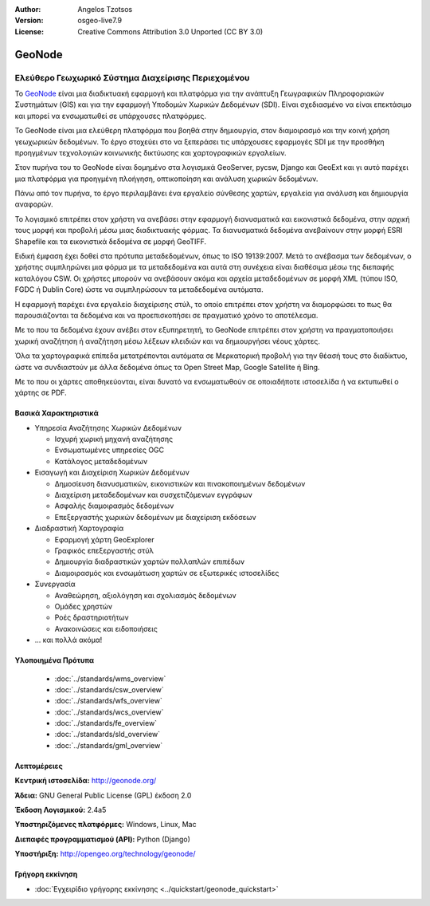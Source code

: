 :Author: Angelos Tzotsos
:Version: osgeo-live7.9
:License: Creative Commons Attribution 3.0 Unported (CC BY 3.0)

.. image:: /images/project_logos/logo-geonode.jpg
  :alt: project logo
  :align: right
  :target: http://geonode.org

.. image:: /images/logos/OSGeo_project.png
    :scale: 100
    :alt: OSGeo Project
    :align: right
    :target: http://www.osgeo.org


GeoNode
================================================================================

Ελεύθερο Γεωχωρικό Σύστημα Διαχείρισης Περιεχομένου
~~~~~~~~~~~~~~~~~~~~~~~~~~~~~~~~~~~~~~~~~~~~~~~~~~~~~~~~~~~~~~~~~~~~~~~~~~~~~~~~

Το `GeoNode <http://geonode.org>`_ είναι μια διαδικτυακή εφαρμογή και πλατφόρμα για την ανάπτυξη Γεωγραφικών Πληροφοριακών Συστημάτων (GIS) και για την εφαρμογή Υποδομών Χωρικών Δεδομένων (SDI). Είναι σχεδιασμένο να είναι επεκτάσιμο και μπορεί να ενσωματωθεί σε υπάρχουσες πλατφόρμες.

Το GeoNode είναι μια ελεύθερη πλατφόρμα που βοηθά στην δημιουργία, στον διαμοιρασμό και την κοινή χρήση  γεωχωρικών δεδομένων. Το έργο στοχεύει στο να ξεπεράσει τις υπάρχουσες εφαρμογές SDI με την προσθήκη προηγμένων τεχνολογιών κοινωνικής δικτύωσης και χαρτογραφικών εργαλείων.

Στον πυρήνα του το GeoNode είναι δομημένο στα λογισμικά GeoServer, pycsw, Django και GeoExt και γι αυτό παρέχει μια πλατφόρμα για προηγμένη πλοήγηση, οπτικοποίηση και ανάλυση χωρικών δεδομένων.

Πάνω από τον πυρήνα, το έργο περιλαμβάνει ένα εργαλείο σύνθεσης χαρτών, εργαλεία για ανάλυση και δημιουργία αναφορών.

Το λογισμικό επιτρέπει στον χρήστη να ανεβάσει στην εφαρμογή διανυσματικά και εικονιστικά δεδομένα, στην αρχική τους μορφή και προβολή μέσω μιας διαδικτυακής φόρμας. Τα διανυσματικά δεδομένα ανεβαίνουν στην μορφή ESRI Shapefile και τα εικονιστικά δεδομένα σε μορφή GeoTIFF.

Ειδική έμφαση έχει δοθεί στα πρότυπα μεταδεδομένων, όπως το ISO 19139:2007. Μετά το ανέβασμα των δεδομένων, ο χρήστης συμπληρώνει μια φόρμα με τα μεταδεδομένα και αυτά στη συνέχεια είναι διαθέσιμα μέσω της διεπαφής καταλόγου CSW. Οι χρήστες μπορούν να ανεβάσουν ακόμα και αρχεία μεταδεδομένων σε μορφή XML (τύπου ISO, FGDC ή Dublin Core) ώστε να συμπληρώσουν τα μεταδεδομένα αυτόματα.

Η εφαρμογή παρέχει ένα εργαλείο διαχείρισης στύλ, το οποίο επιτρέπει στον χρήστη να διαμορφώσει το πως θα παρουσιάζονται τα δεδομένα και να προεπισκοπήσει σε πραγματικό χρόνο το αποτέλεσμα.

Με το που τα δεδομένα έχουν ανέβει στον εξυπηρετητή, το GeoNode επιτρέπει στον χρήστη να πραγματοποιήσει χωρική αναζήτηση ή αναζήτηση μέσω λέξεων κλειδιών και να δημιουργήσει νέους χάρτες.

Όλα τα χαρτογραφικά επίπεδα μετατρέπονται αυτόματα σε Μερκατορική προβολή για την θέασή τους στο διαδίκτυο, ώστε να συνδιαστούν με άλλα δεδομένα όπως τα Open Street Map, Google Satellite ή Bing.

Με το που οι χάρτες αποθηκεύονται, είναι δυνατό να ενσωματωθούν σε οποιαδήποτε ιστοσελίδα ή να εκτυπωθεί ο χάρτης σε PDF.

.. image:: /images/screenshots/800x600/geonode_basic_application.png
  :scale: 50%
  :alt: Εφαρμογή GeoNode
  :align: right


Βασικά Χαρακτηριστικά
--------------------------------------------------------------------------------

* Υπηρεσία Αναζήτησης Χωρικών Δεδομένων

  * Ισχυρή χωρική μηχανή αναζήτησης
  * Ενσωματωμένες υπηρεσίες OGC
  * Κατάλογος μεταδεδομένων

* Εισαγωγή και Διαχείριση Χωρικών Δεδομένων

  * Δημοσίευση διανυσματικών, εικονιστικών και πινακοποιημένων δεδομένων
  * Διαχείριση μεταδεδομένων και συσχετιζόμενων εγγράφων
  * Ασφαλής διαμοιρασμός δεδομένων
  * Επεξεργαστής χωρικών δεδομένων με διαχείριση εκδόσεων

* Διαδραστική Χαρτογραφία

  * Εφαρμογή χάρτη GeoExplorer
  * Γραφικός επεξεργαστής στύλ
  * Δημιουργία διαδραστικών χαρτών πολλαπλών επιπέδων
  * Διαμοιρασμός και ενσωμάτωση χαρτών σε εξωτερικές ιστοσελίδες

* Συνεργασία

  * Αναθεώρηση, αξιολόγηση και σχολιασμός δεδομένων
  * Ομάδες χρηστών
  * Ροές δραστηριοτήτων
  * Ανακοινώσεις και ειδοποιήσεις

* ... και πολλά ακόμα!

Υλοποιημένα Πρότυπα
--------------------------------------------------------------------------------

  * :doc:`../standards/wms_overview`
  * :doc:`../standards/csw_overview`
  * :doc:`../standards/wfs_overview`
  * :doc:`../standards/wcs_overview`
  * :doc:`../standards/fe_overview`
  * :doc:`../standards/sld_overview` 
  * :doc:`../standards/gml_overview`

Λεπτομέρειες
--------------------------------------------------------------------------------

**Κεντρική ιστοσελίδα:** http://geonode.org/

**Άδεια:** GNU General Public License (GPL) έκδοση 2.0

**Έκδοση Λογισμικού:** 2.4a5

**Υποστηριζόμενες πλατφόρμες:** Windows, Linux, Mac

**Διεπαφές προγραμματισμού (API):** Python (Django)

**Υποστήριξη:** http://opengeo.org/technology/geonode/


Γρήγορη εκκίνηση
--------------------------------------------------------------------------------

* :doc:`Εγχειρίδιο γρήγορης εκκίνησης <../quickstart/geonode_quickstart>`


